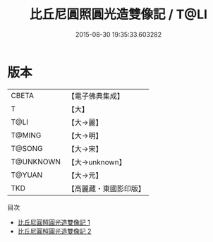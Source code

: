 #+TITLE: 比丘尼圓照圓光造雙像記 / T@LI

#+DATE: 2015-08-30 19:35:33.603282
* 版本
 |     CBETA|【電子佛典集成】|
 |         T|【大】     |
 |      T@LI|【大→麗】   |
 |    T@MING|【大→明】   |
 |    T@SONG|【大→宋】   |
 | T@UNKNOWN|【大→unknown】|
 |    T@YUAN|【大→元】   |
 |       TKD|【高麗藏・東國影印版】|
目次
 - [[file:KR6b0055_001.txt][比丘尼圓照圓光造雙像記 1]]
 - [[file:KR6b0055_002.txt][比丘尼圓照圓光造雙像記 2]]

